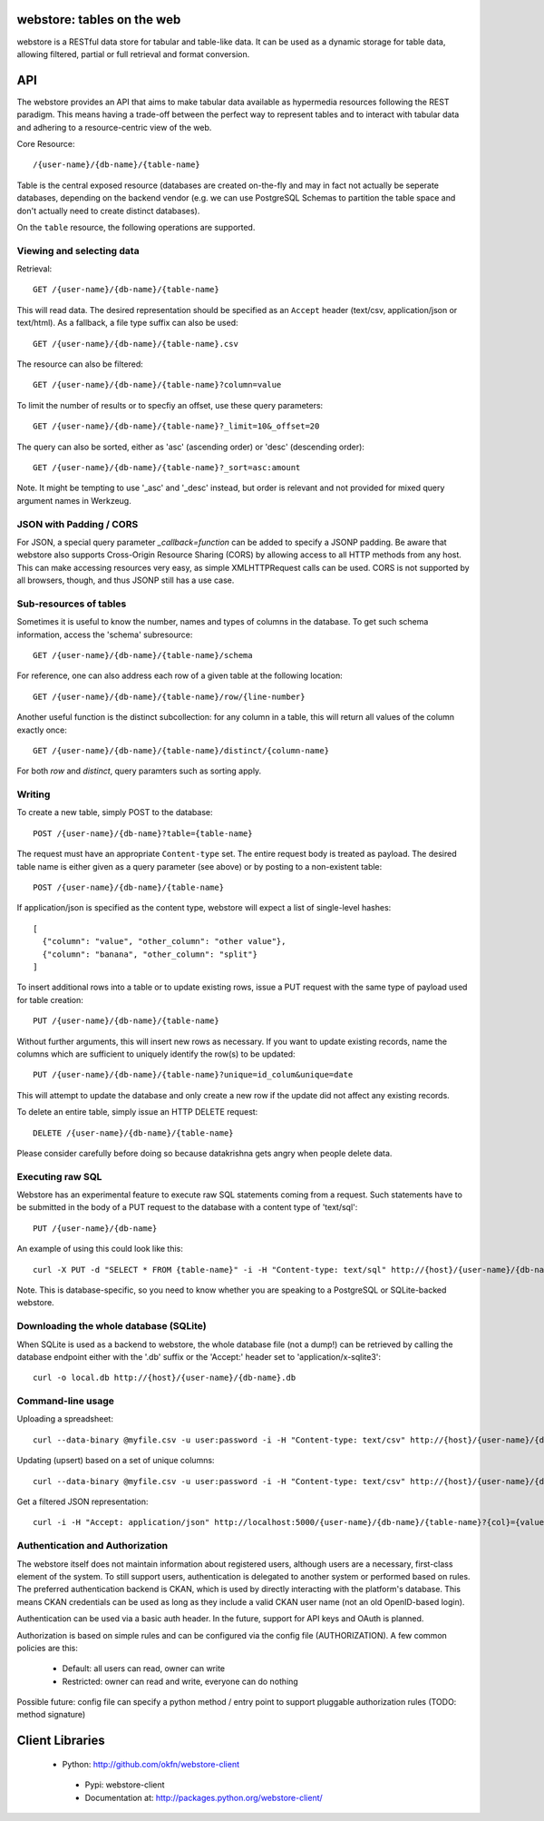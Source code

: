.. webstore documentation master file, created by
   sphinx-quickstart on Tue Aug  9 11:14:11 2011.
   You can adapt this file completely to your liking, but it should at least
   contain the root `toctree` directive.

webstore: tables on the web
===========================

webstore is a RESTful data store for tabular and table-like data. It can
be used as a dynamic storage for table data, allowing filtered, partial 
or full retrieval and format conversion.

API
===

The webstore provides an API that aims to make tabular data available as
hypermedia resources following the REST paradigm. This means having a 
trade-off between the perfect way to represent tables and to interact with
tabular data and adhering to a resource-centric view of the web.

Core Resource::

    /{user-name}/{db-name}/{table-name}

Table is the central exposed resource (databases are created on-the-fly
and may in fact not actually be seperate databases, depending on the 
backend vendor (e.g. we can use PostgreSQL Schemas to partition the
table space and don't actually need to create distinct databases).

On the ``table`` resource, the following operations are supported.

Viewing and selecting data
--------------------------

Retrieval::

  GET /{user-name}/{db-name}/{table-name}

This will read data. The desired representation should be specified as an
``Accept`` header (text/csv, application/json or text/html). As a
fallback, a file type suffix can also be used::

  GET /{user-name}/{db-name}/{table-name}.csv


The resource can also be filtered::

  GET /{user-name}/{db-name}/{table-name}?column=value

To limit the number of results or to specfiy an offset, use these query
parameters::

  GET /{user-name}/{db-name}/{table-name}?_limit=10&_offset=20

The query can also be sorted, either as 'asc' (ascending order) or 'desc'
(descending order)::

  GET /{user-name}/{db-name}/{table-name}?_sort=asc:amount

Note. It might be tempting to use '_asc' and '_desc' instead, but order
is relevant and not provided for mixed query argument names in Werkzeug.

JSON with Padding / CORS
------------------------

For JSON, a special query parameter `_callback=function` can be added 
to specify a JSONP padding. Be aware that webstore also supports Cross-Origin
Resource Sharing (CORS) by allowing access to all HTTP methods from any host.
This can make accessing resources very easy, as simple XMLHTTPRequest calls can
be used. CORS is not supported by all browsers, though, and thus JSONP still 
has a use case.

Sub-resources of tables
-----------------------

Sometimes it is useful to know the number, names and types of columns in 
the database. To get such schema information, access the 'schema' 
subresource::

  GET /{user-name}/{db-name}/{table-name}/schema

For reference, one can also address each row of a given table at the
following location::

  GET /{user-name}/{db-name}/{table-name}/row/{line-number}

Another useful function is the distinct subcollection: for any column in
a table, this will return all values of the column exactly once::

  GET /{user-name}/{db-name}/{table-name}/distinct/{column-name}

For both `row` and `distinct`, query paramters such as sorting apply.

Writing
-------

To create a new table, simply POST to the database::

  POST /{user-name}/{db-name}?table={table-name}

The request must have an appropriate ``Content-type`` set. The entire
request body is treated as payload. The desired table name is either
given as a query parameter (see above) or by posting to a non-existent
table::

  POST /{user-name}/{db-name}/{table-name}

If application/json is specified as the content type, webstore will 
expect a list of single-level hashes::

  [
    {"column": "value", "other_column": "other value"},
    {"column": "banana", "other_column": "split"}
  ]

To insert additional rows into a table or to update existing rows, 
issue a PUT request with the same type of payload used for table
creation::

  PUT /{user-name}/{db-name}/{table-name}

Without further arguments, this will insert new rows as necessary.
If you want to update existing records, name the columns which are
sufficient to uniquely identify the row(s) to be updated::

  PUT /{user-name}/{db-name}/{table-name}?unique=id_colum&unique=date

This will attempt to update the database and only create a new row
if the update did not affect any existing records.

To delete an entire table, simply issue an HTTP DELETE request::

  DELETE /{user-name}/{db-name}/{table-name}

Please consider carefully before doing so because datakrishna gets angry
when people delete data.


Executing raw SQL
-----------------

Webstore has an experimental feature to execute raw SQL statements
coming from a request. Such statements have to be submitted in the body
of a PUT request to the database with a content type of 'text/sql'::

  PUT /{user-name}/{db-name}

An example of using this could look like this::

  curl -X PUT -d "SELECT * FROM {table-name}" -i -H "Content-type: text/sql" http://{host}/{user-name}/{db-name}

Note. This is database-specific, so you need to know whether you are
speaking to a PostgreSQL or SQLite-backed webstore.

Downloading the whole database (SQLite)
---------------------------------------

When SQLite is used as a backend to webstore, the whole database file 
(not a dump!) can be retrieved by calling the database endpoint either 
with the '.db' suffix or the 'Accept:' header set to 'application/x-sqlite3'::

  curl -o local.db http://{host}/{user-name}/{db-name}.db

Command-line usage
------------------

Uploading a spreadsheet::

    curl --data-binary @myfile.csv -u user:password -i -H "Content-type: text/csv" http://{host}/{user-name}/{db-name}?table={table-name}

Updating (upsert) based on a set of unique columns::

    curl --data-binary @myfile.csv -u user:password -i -H "Content-type: text/csv" http://{host}/{user-name}/{db-name}/{table-name}?unique={col1}&unique={col2}

Get a filtered JSON representation::

    curl -i -H "Accept: application/json" http://localhost:5000/{user-name}/{db-name}/{table-name}?{col}={value}


Authentication and Authorization
--------------------------------

The webstore itself does not maintain information about registered users,
although users are a necessary, first-class element of the system. To still
support users, authentication is delegated to another system or performed 
based on rules. The preferred authentication backend is CKAN, which is used by
directly interacting with the platform's database. This means CKAN credentials
can be used as long as they include a valid CKAN user name (not an old
OpenID-based login).

Authentication can be used via a basic auth header. In the future, support for
API keys and OAuth is planned. 

Authorization is based on simple rules and can be configured via the config
file (AUTHORIZATION). A few common policies are this:

 * Default: all users can read, owner can write
 * Restricted: owner can read and write, everyone can do nothing

Possible future: config file can specify a python method / entry point to
support pluggable authorization rules (TODO: method signature)

Client Libraries
================

 * Python: http://github.com/okfn/webstore-client
  * Pypi: webstore-client
  * Documentation at: http://packages.python.org/webstore-client/
